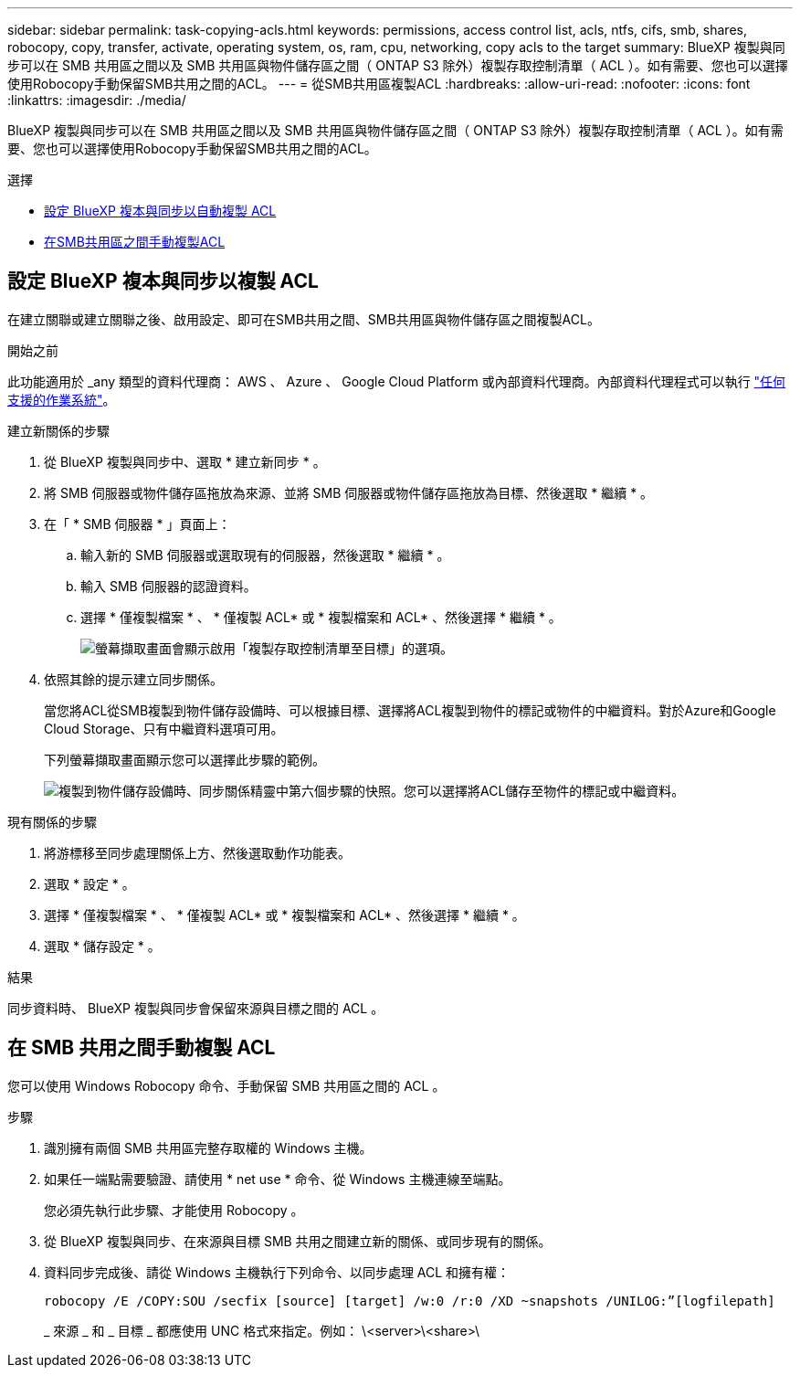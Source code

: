 ---
sidebar: sidebar 
permalink: task-copying-acls.html 
keywords: permissions, access control list, acls, ntfs, cifs, smb, shares, robocopy, copy, transfer, activate, operating system, os, ram, cpu, networking, copy acls to the target 
summary: BlueXP 複製與同步可以在 SMB 共用區之間以及 SMB 共用區與物件儲存區之間（ ONTAP S3 除外）複製存取控制清單（ ACL ）。如有需要、您也可以選擇使用Robocopy手動保留SMB共用之間的ACL。 
---
= 從SMB共用區複製ACL
:hardbreaks:
:allow-uri-read: 
:nofooter: 
:icons: font
:linkattrs: 
:imagesdir: ./media/


[role="lead"]
BlueXP 複製與同步可以在 SMB 共用區之間以及 SMB 共用區與物件儲存區之間（ ONTAP S3 除外）複製存取控制清單（ ACL ）。如有需要、您也可以選擇使用Robocopy手動保留SMB共用之間的ACL。

.選擇
* <<Setting up BlueXP copy and sync to copy ACLs from an SMB server,設定 BlueXP 複本與同步以自動複製 ACL>>
* <<Manually copying ACLs between SMB shares,在SMB共用區之間手動複製ACL>>




== 設定 BlueXP 複本與同步以複製 ACL

在建立關聯或建立關聯之後、啟用設定、即可在SMB共用之間、SMB共用區與物件儲存區之間複製ACL。

.開始之前
此功能適用於 _any 類型的資料代理商： AWS 、 Azure 、 Google Cloud Platform 或內部資料代理商。內部資料代理程式可以執行 link:task-installing-linux.html["任何支援的作業系統"]。

.建立新關係的步驟
. 從 BlueXP 複製與同步中、選取 * 建立新同步 * 。
. 將 SMB 伺服器或物件儲存區拖放為來源、並將 SMB 伺服器或物件儲存區拖放為目標、然後選取 * 繼續 * 。
. 在「 * SMB 伺服器 * 」頁面上：
+
.. 輸入新的 SMB 伺服器或選取現有的伺服器，然後選取 * 繼續 * 。
.. 輸入 SMB 伺服器的認證資料。
.. 選擇 * 僅複製檔案 * 、 * 僅複製 ACL* 或 * 複製檔案和 ACL* 、然後選擇 * 繼續 * 。
+
image:screenshot_acl_support.png["螢幕擷取畫面會顯示啟用「複製存取控制清單至目標」的選項。"]



. 依照其餘的提示建立同步關係。
+
當您將ACL從SMB複製到物件儲存設備時、可以根據目標、選擇將ACL複製到物件的標記或物件的中繼資料。對於Azure和Google Cloud Storage、只有中繼資料選項可用。

+
下列螢幕擷取畫面顯示您可以選擇此步驟的範例。

+
image:screenshot-sync-tags-metadata.png["複製到物件儲存設備時、同步關係精靈中第六個步驟的快照。您可以選擇將ACL儲存至物件的標記或中繼資料。"]



.現有關係的步驟
. 將游標移至同步處理關係上方、然後選取動作功能表。
. 選取 * 設定 * 。
. 選擇 * 僅複製檔案 * 、 * 僅複製 ACL* 或 * 複製檔案和 ACL* 、然後選擇 * 繼續 * 。
. 選取 * 儲存設定 * 。


.結果
同步資料時、 BlueXP 複製與同步會保留來源與目標之間的 ACL 。



== 在 SMB 共用之間手動複製 ACL

您可以使用 Windows Robocopy 命令、手動保留 SMB 共用區之間的 ACL 。

.步驟
. 識別擁有兩個 SMB 共用區完整存取權的 Windows 主機。
. 如果任一端點需要驗證、請使用 * net use * 命令、從 Windows 主機連線至端點。
+
您必須先執行此步驟、才能使用 Robocopy 。

. 從 BlueXP 複製與同步、在來源與目標 SMB 共用之間建立新的關係、或同步現有的關係。
. 資料同步完成後、請從 Windows 主機執行下列命令、以同步處理 ACL 和擁有權：
+
 robocopy /E /COPY:SOU /secfix [source] [target] /w:0 /r:0 /XD ~snapshots /UNILOG:”[logfilepath]
+
_ 來源 _ 和 _ 目標 _ 都應使用 UNC 格式來指定。例如： \<server>\<share>\


